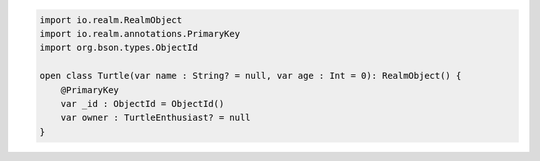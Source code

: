 .. code-block:: kotlin

   import io.realm.RealmObject
   import io.realm.annotations.PrimaryKey
   import org.bson.types.ObjectId

   open class Turtle(var name : String? = null, var age : Int = 0): RealmObject() {
       @PrimaryKey
       var _id : ObjectId = ObjectId()
       var owner : TurtleEnthusiast? = null
   }

